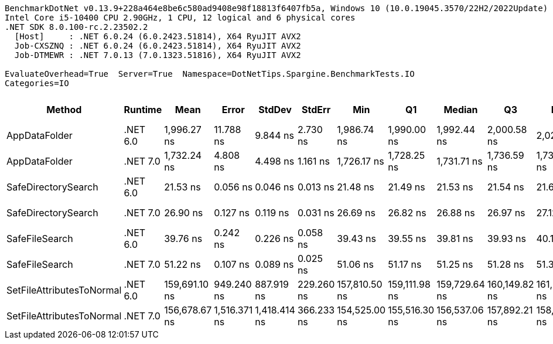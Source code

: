 ....
BenchmarkDotNet v0.13.9+228a464e8be6c580ad9408e98f18813f6407fb5a, Windows 10 (10.0.19045.3570/22H2/2022Update)
Intel Core i5-10400 CPU 2.90GHz, 1 CPU, 12 logical and 6 physical cores
.NET SDK 8.0.100-rc.2.23502.2
  [Host]     : .NET 6.0.24 (6.0.2423.51814), X64 RyuJIT AVX2
  Job-CXSZNQ : .NET 6.0.24 (6.0.2423.51814), X64 RyuJIT AVX2
  Job-DTMEWR : .NET 7.0.13 (7.0.1323.51816), X64 RyuJIT AVX2

EvaluateOverhead=True  Server=True  Namespace=DotNetTips.Spargine.BenchmarkTests.IO  
Categories=IO  
....
[options="header"]
|===
|Method                     |Runtime   |Mean           |Error         |StdDev        |StdErr      |Min            |Q1             |Median         |Q3             |Max            |Op/s          |CI99.9% Margin  |Iterations  |Kurtosis  |MValue  |Skewness  |Rank  |LogicalGroup  |Baseline  |Code Size  |Allocated  
|AppDataFolder              |.NET 6.0  |    1,996.27 ns|     11.788 ns|      9.844 ns|    2.730 ns|    1,986.74 ns|    1,990.00 ns|    1,992.44 ns|    2,000.58 ns|    2,021.31 ns|     500,934.5|      11.7881 ns|       13.00|     3.599|   2.000|    1.2175|     6|*             |No        |      381 B|      736 B
|AppDataFolder              |.NET 7.0  |    1,732.24 ns|      4.808 ns|      4.498 ns|    1.161 ns|    1,726.17 ns|    1,728.25 ns|    1,731.71 ns|    1,736.59 ns|    1,738.37 ns|     577,287.2|       4.8084 ns|       15.00|     1.352|   2.000|    0.0424|     5|*             |No        |      390 B|      744 B
|SafeDirectorySearch        |.NET 6.0  |       21.53 ns|      0.056 ns|      0.046 ns|    0.013 ns|       21.48 ns|       21.49 ns|       21.53 ns|       21.54 ns|       21.63 ns|  46,444,804.0|       0.0557 ns|       13.00|     2.563|   2.000|    0.8706|     1|*             |No        |      234 B|      128 B
|SafeDirectorySearch        |.NET 7.0  |       26.90 ns|      0.127 ns|      0.119 ns|    0.031 ns|       26.69 ns|       26.82 ns|       26.88 ns|       26.97 ns|       27.12 ns|  37,178,369.5|       0.1274 ns|       15.00|     2.038|   2.000|    0.1959|     2|*             |No        |      239 B|      128 B
|SafeFileSearch             |.NET 6.0  |       39.76 ns|      0.242 ns|      0.226 ns|    0.058 ns|       39.43 ns|       39.55 ns|       39.81 ns|       39.93 ns|       40.19 ns|  25,151,054.8|       0.2416 ns|       15.00|     1.805|   2.000|   -0.0421|     3|*             |No        |      256 B|      192 B
|SafeFileSearch             |.NET 7.0  |       51.22 ns|      0.107 ns|      0.089 ns|    0.025 ns|       51.06 ns|       51.17 ns|       51.25 ns|       51.28 ns|       51.36 ns|  19,522,454.2|       0.1066 ns|       13.00|     2.051|   2.000|   -0.4322|     4|*             |No        |      258 B|      192 B
|SetFileAttributesToNormal  |.NET 6.0  |  159,691.10 ns|    949.240 ns|    887.919 ns|  229.260 ns|  157,810.50 ns|  159,111.98 ns|  159,729.64 ns|  160,149.82 ns|  161,211.94 ns|       6,262.1|     949.2397 ns|       15.00|     2.434|   2.000|   -0.2727|     8|*             |No        |      413 B|     1008 B
|SetFileAttributesToNormal  |.NET 7.0  |  156,678.67 ns|  1,516.371 ns|  1,418.414 ns|  366.233 ns|  154,525.00 ns|  155,516.30 ns|  156,537.06 ns|  157,892.21 ns|  158,940.92 ns|       6,382.5|   1,516.3709 ns|       15.00|     1.551|   2.000|    0.1520|     7|*             |No        |      420 B|     1008 B
|===
